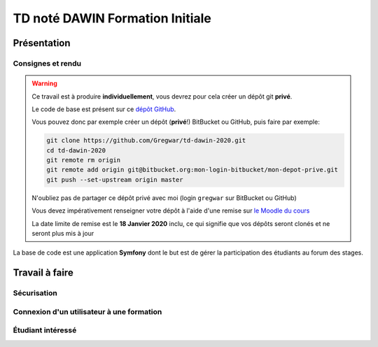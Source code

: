 TD noté DAWIN Formation Initiale
================================

Présentation
------------

Consignes et rendu
~~~~~~~~~~~~~~~~~~

.. warning::
    Ce travail est à produire **individuellement**, vous devrez pour cela créer un dépôt git
    **privé**.

    Le code de base est présent sur ce `dépôt GitHub <https://github.com/Gregwar/td-dawin-2020>`_.

    Vous pouvez donc par exemple créer un dépôt (**privé**!) BitBucket ou GitHub, puis faire
    par exemple:

    .. code-block:: text

        git clone https://github.com/Gregwar/td-dawin-2020.git
        cd td-dawin-2020
        git remote rm origin
        git remote add origin git@bitbucket.org:mon-login-bitbucket/mon-depot-prive.git
        git push --set-upstream origin master

    N'oubliez pas de partager ce dépôt privé avec moi (login ``gregwar`` sur BitBucket ou GitHub)

    Vous devez impérativement renseigner votre dépôt à l'aide d'une remise sur `le Moodle du cours <https://moodle1.u-bordeaux.fr/course/view.php?id=3634>`_

    La date limite de remise est le **18 Janvier 2020** inclu, ce qui signifie que vos dépôts seront clonés et ne seront plus mis à jour

.. div:: alert alert-danger

    **Information**: nous exécutons des scripts automatiques pour détecter le plagiat de code, si vous nous rendez des devoirs similaires, nous le détecterons et reviendrons à la fois vers le `plagieur et le plagié <http://www.studyrama.com/vie-etudiante/se-defendre-vos-droits/triche-et-plagiat-a-l-universite/plagier-c-est-frauder-et-risquer-des-sanctions-74063>`_.


La base de code est une application **Symfony** dont le but est de gérer la participation des étudiants au
forum des stages.

.. step::

    Prise en main et installation
    -----------------------------

    N'oubliez pas d'installer les dépendances à l'aide de `composer <http://getcomposer.org>`_~::

        composer install

    Modifiez alors le fichier ``.env`` pour qu'il contienne les paramètres de connexion valide à un serveur MySQL (vous pouvez par exemple utiliser celle du TD4 au département) et créez les tables::

        php bin/console doctrine:schema:create

    Lancez alors le serveur web et testez::

        php bin/console server:run

    .. note::

        Vous aurez besoin d'un compte admin, et d'un compte non-admin. Pour cela, vous pouvez vous inscrire deux fois,
        et mettre le booléen `admin` à 1 dans la base de données, ou utiliser simplement la commande::

            php /bin/console app:make-admin e-mail@de-ladmin.com

Travail à faire
---------------

.. image:: /img/lock.png
    :class: right

Sécurisation
~~~~~~~~~~~~

.. step::
    Le site ne comporte actuellement aucune règle de sécurité. Faites en sorte que:

    * La partie "formation" soit réservé à l'administrateur (back)
    * La page "entreprise" soit réservée aux utilisateurs enregistrés
    * Les fonctionnalités d'édition et de suppression de la partie entreprise soient réservées à l'administrateur

.. step::

    Ajout de champ
    ~~~~~~~~~~~~~~

    On aimerait pouvoir aussi spécifier une adresse (URL) de site web pour les entreprises qui est
    optionelle.

    Ajoutez cette url:

    * Dans la base (vous pourrez utiliser la commande ``make:entity``
    * Dans le formulaire de création/d'édition de l'entreprise
    * Dans la fiche ("détails") de l'entreprise

Connexion d'un utilisateur à une formation
~~~~~~~~~~~~~~~~~~~~~~~~~~~~~~~~~~~~~~~~~~

.. step::

    Ajoutez un champ "training" dans l'entité utilisateur (vous pouvez utilisez encore une fois ``make:entity``),
    qui sera une relation adéquate avec l'entité ``Training``.

.. step::

    Ajoutez également ce champ dans le formulaire d'inscription, afin que l'on puisse choisir la formation
    à l'aide d'un menu déroulant.

.. step::

    Création des créneaux
    ~~~~~~~~~~~~~~~~~~~~~

    On souhaite pouvoir associer des crénaux (*slot*) à chaque entreprise. Un créneau est une heure
    à laquelle il est possible de rencontrer l'entreprise pendant le forum des stages (pour la prise de
    rendez-vous).

    Lorsque l'on créé une entreprise, on lui associe des créneaux libres à partir des paramètres (heure
    de début, heure de fin, et durée de chaque créneau. Voici un exemple de résultat attendu pour
    un début à ``14:00``, une fin à ``16:00`` et des créneaux de ``15`` minutes:

    .. center::
        .. image:: /img/2020-slots.png    

    Implémentez la création des créneaux libres (dans ``createSlots`` dans ``CompanyController``).
    Les créneaux devraient s'afficher dans la page détails (déjà implémenté).

.. step::

    Entreprise et formation
    ~~~~~~~~~~~~~~~~~~~~~~~

    Les entreprises participantes ne sont pas intéressées par des étudiants de toutes les formations.

    Ajoutez une connexion entre les entreprises et les formations, de manière à ce qu'il soit possible
    de séléctionner (avec des cases à cocher) dans le formulaire d'édition des entreprises la liste
    des formations qui l'intéressent.

    Ajoutez cette liste dans la page "détails" de l'entreprise.

.. step::

    Aide visuelle
    ~~~~~~~~~~~~~

    Lorsqu'un utilisateur regarde la liste des entreprises, passez en opacité 0.5 les entreprises qui
    ne sont pas intéressées par la formation pour laquelle il s'est enregistré.

Étudiant intéressé
~~~~~~~~~~~~~~~~~~

.. step::

    Un étudiant peut déclarer son intérêt pour une entreprise via l'application, pour cela il
    clique sur un créneau libre, qui lui est alors assigné (via le champ ``student`` de 
    ``Slot``).

    .. note::

        **Attention**: un étudiant ne peut pas bloquer plusieurs créneaux à la même heure, ni
        plusieurs créneaux à des heures différentes pour la même entreprise!

.. step::

    Sur la page d'accueil, l'étudiant doit pouvoir voir tous ses créneaux, et quelle entreprise
    il rencontrera à ce moment là. Il voit également son nom à côté du créneau qu'il a reservé
    sur la page détails d'une entreprise.

.. step::

    Lorsqu'un autre étudiant voit la liste des créneaux, il voit lesquels sont disponibles et ne
    peut pas réserver un créneau déjà pris.

.. step::

    Sur la page d'une entreprise, l'administrateur doit pouvoir voir le nom de chaque étudiant
    à côté des créneaux lorsqu'il sont réservés.
